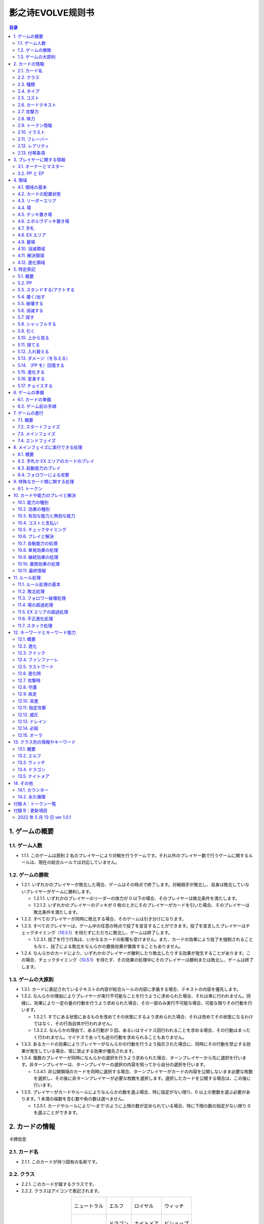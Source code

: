 ======
影之诗EVOLVE规则书
======

.. contents:: 目录

_`1`. ゲームの概要
======

_`1.1`. ゲーム人数
------

- _`1.1.1`. このゲームは原則 2 名のプレイヤーにより対戦を行うゲームです。それ以外のプレイヤー数で行うゲームに関するルールは、現在の総合ルールでは対応していません。

_`1.2`. ゲームの勝敗
------

- _`1.2.1`. いずれかのプレイヤーが敗北した場合、ゲームはその時点で終了します。対戦相手が敗北し、自身は敗北していないプレイヤーがゲームに勝利します。

  - _`1.2.1.1`. いずれかのプレイヤーのリーダーの体力が 0 以下の場合、そのプレイヤーは敗北条件を満たします。
  - _`1.2.1.2`. いずれかのプレイヤーのデッキが 0 枚のときにそのプレイヤーがカードを引いた場合、そのプレイヤーは敗北条件を満たします。
- _`1.2.2`. すべてのプレイヤーが同時に敗北する場合、そのゲームは引き分けになります。
- _`1.2.3`. すべてのプレイヤーは、ゲーム中の任意の時点で投了を宣言することができます。投了を宣言したプレイヤーはチェックタイミング（`10.5.1`_）を待たずにただちに敗北し、ゲームは終了します。

  - _`1.2.3.1`. 投了を行う行為は、いかなるカードの影響も受けません。また、カードの効果により投了を強制されることもなく、投了による敗北をなんらかの置換効果が置換することもありません。
- _`1.2.4`. なんらかのカードにより、いずれかのプレイヤーが勝利したり敗北したりする効果が発生することがあります。この場合、チェックタイミング（`10.5.1`_）を待たず、その効果の処理中にそのプレイヤーは勝利または敗北し、ゲームは終了します。

_`1.3`. ゲームの大原則
------

- _`1.3.1`. カードに表記されているテキストの内容が総合ルールの内容に矛盾する場合、テキストの内容を優先します。
- _`1.3.2`. なんらかの理由によりプレイヤーが実行不可能なことを行うように求められた場合、それは単に行われません。同様に、効果により一定の量の行動を行うよう求められた場合、その一部のみ実行不可能な場合、可能な限りその行動を行います。

  - _`1.3.2.1`. すでにある状態にあるものを改めてその状態にするよう求められた場合、それは改めてその状態になるわけではなく、その行為自体が行われません。
  - _`1.3.2.2`. なんらかの理由で、ある行動が 0 回、あるいはマイナス回行われることを求める場合、その行動はまったく行われません。マイナスであっても逆の行動を求められることもありません。
- _`1.3.3`. あるカードの効果によりプレイヤーがなんらかの行動を行うよう指示された場合に、同時にその行動を禁止する効果が発生している場合、常に禁止する効果が優先されます。
- _`1.3.4`. 複数のプレイヤーが同時になんらかの選択を行うよう求められた場合、ターンプレイヤーから先に選択を行います。非ターンプレイヤーは、ターンプレイヤーの選択の内容を知ってから自分の選択を行います。

  - _`1.3.4.1`. 非公開領域のカードを同時に選択する場合、ターンプレイヤーがカードの内容を公開しないまま必要な枚数を選択し、その後に非ターンプレイヤーが必要な枚数を選択します。選択したカードを公開する場合は、この後に行います。
- _`1.3.5`. プレイヤーがカードやルールによりなんらかの数を選ぶ場合、特に指定がない限り、0 以上の整数を選ぶ必要があります。1 未満の端数を含む数や負の数は選べません。

  - _`1.3.5.1`. カードやルールにより‘～まで’のように上限の数が定められている場合、特に下限の数の指定がない限り 0 を選ぶことができます。

_`2`. カードの情報
======

.. figure:: ./_static/images/picture1.png
    :align: center
    :target: ./_static/images/picture1.png

    卡牌信息

_`2.1`. カード名
------

- _`2.1.1`. このカードが持つ固有の名称です。

_`2.2`. クラス
------

- _`2.2.1`. このカードが属するクラスです。
- _`2.2.2`. クラスはアイコンで表記されます。

.. list-table::
    :align: center
    
    * - .. figure:: ./_static/icons/中立（大）.png
            :align: center

            ニュートラル

      - .. figure:: ./_static/icons/精灵（大）.png
            :align: center

            エルフ

      - .. figure:: ./_static/icons/皇室（大）.png
            :align: center

            ロイヤル

      - .. figure:: ./_static/icons/巫师（大）.png
            :align: center

            ウィッチ
    
    * - 

      - .. figure:: ./_static/icons/龙族（大）.png
            :align: center

            ドラゴン

      - .. figure:: ./_static/icons/梦魇（大）.png
            :align: center

            ナイトメア

      - .. figure:: ./_static/icons/主教（大）.png
            :align: center

            ビショップ

- _`2.2.3`. クラスはデッキ構築の際に参照されます。また、カードにより参照されることがあります。

_`2.3`. 種類
------

- _`2.3.1`. このカードの種類を示す情報です。
- _`2.3.2`. 種類は、‘リーダー’、‘フォロワー’、‘アミュレット’、‘スペル’のいずれかです。

  - _`2.3.2.1`. リーダーはカード上では‘Leader’と表記されます。
  - _`2.3.2.2`. フォロワーはカード上では‘Follower’と表記されます。
  - _`2.3.2.3`. アミュレットはカード上では‘Amulet’と表記されます。
  - _`2.3.2.4`. スペルはカード上では‘Spell’と表記されます。
- _`2.3.3`. 一部のカードは特殊な種類を持ちます。

  - _`2.3.3.1`. エボルヴはカード上では‘EVOLVE’と表記されます。
- _`2.3.4`. ルールや能力や効果が単に種類の名称のみを参照する場合、それはその種類を持つカードを参照します。

_`2.4`. タイプ
------

- _`2.4.1`. このカードが持つ特徴を示す語です。
- _`2.4.2`. タイプはルール上は意味を持ちませんが、他のカードにより参照されることがあります。

_`2.5`. コスト
------

- _`2.5.1`. このカードをプレイする際に支払う必要のある PP の数です（`10.4.3`_）。

_`2.6`. カードテキスト
------

- _`2.6.1`. このカードが持つ固有の処理を示す情報です。
- _`2.6.2`. テキストの中に、（）（丸括弧）で囲まれた、能力を詳しく説明したものが存在することがあります。これは注釈文と呼ばれるものです。注釈文はテキストの一部ですが、あくまで能力の解説を目的とした意味を持つだけで、ゲームには影響しません。

_`2.7`. 攻撃力
------

- _`2.7.1`. このカードが攻撃した際に与えるダメージの基準となる値です。

  - _`2.7.1.1`. テキストでは、‘攻撃力’は |power| のアイコンで示されることがあります。

_`2.8`. 体力
------

- _`2.8.1`. このカードをダメージにより破壊するために与える必要のあるダメージ数です。

  - _`2.8.1.1`. テキストでは、‘体力’は |hp| のアイコンで示されることがあります。
- _`2.8.2`. フォロワーやリーダーがダメージを受けた場合、そのカードの体力の値が減少します（`5.13.1`_）。
- _`2.8.3`. リーダーには表記はありませんが、リーダーも体力を持ちます。

  - _`2.8.3.1`. 特に表記がない限り、リーダーの体力は 20 です。

_`2.9`. トークン情報
------

- _`2.9.1`. このカードの効果により参照されるトークンの情報です。
- _`2.9.2`. これはプレイヤーがトークンの情報を参照する目的で表記されており、ルール上は意味を持ちません。

_`2.10`. イラスト
------

- _`2.10.1`. このカードの内容をイメージしたイラストです。
- _`2.10.2`. イラストは、ゲーム上は特に意味を持ちません。

_`2.11`. フレーバー
------

- _`2.11.1`. このカードの内容をイメージした文章です。フレーバーは、カード名の上の線で区切られた部分に表記されています。
- _`2.11.2`. フレーバーは、ゲーム上は特に意味を持ちません。

_`2.12`. レアリティ
------

- _`2.12.1`. このカードの稀少度を意味します。
- _`2.12.2`. レアリティは、ゲーム上は特に意味を持ちません。

_`2.13`. 付帯条項
------

- _`2.13.1`. このカードのコレクター番号、カードの著作権表記等、これまでに示された内容以外のゲームに直接無関係な表記をまとめて‘付帯条項’と呼びます。
- _`2.13.2`. 付帯条項は、ゲーム上は特に意味を持ちません。

_`3`. プレイヤーに関する情報
======

_`3.1`. オーナーとマスター
------

- _`3.1.1`. オーナーとは、カードの物理的な所有者を指します。あるカードのオーナーとは、そのカードをデッキに入れてゲームを開始したプレイヤーを指します。ゲームが終了した段階で、各プレイヤーは自分がオーナーであるカードをすべて取り戻します。
- _`3.1.2`. マスターとは、カードや能力や効果等を現在使用しているプレイヤーを意味します。いずれかの領域に置かれているカードのマスターとは、その領域が属しているプレイヤーを指します。

  - _`3.1.2.1`. 永続能力のマスターとは、その能力を有するカードやその能力を発生した効果のマスターを指します。
  - _`3.1.2.2`. 起動能力のマスターとは、それをプレイしたプレイヤーを指します。
  - _`3.1.2.3`. 自動能力のマスターとは、その能力を有するカードやその能力を発生した効果のマスターを指します。
  - _`3.1.2.4`. 効果のマスターとは、その効果を発生した能力のマスターを指します。

    - _`3.1.2.4.1`. ある効果により特にプレイヤーが指定されずになんらかの行動を行うよう指示されている場合、その効果のマスターがその指示を実行します。

_`3.2`. PP と EP
------

- _`3.2.1`. PP（プレイポイント）と PP 最大値と EP（エボルヴポイント）は、それぞれのプレイヤーが持つ数値情報です。
- _`3.2.2`. PP は、プレイヤーがカードをプレイしたり進化を行ったりするためのコストとして消費する数値です（`10.4.3`_）。
- _`3.2.3`. PP 最大値は、プレイヤーがターンの最初に受け取る PP の値です。
- _`3.2.4`. PP と PP 最大値には上限があります。ゲーム中に PP や PP 最大値がこの上限を超える場合、それはその超えた値ではなく上限の値になります。

  - _`3.2.4.1`. PP と PP 最大値の上限は 10 です。
- _`3.2.5`. EP は、プレイヤーが進化能力（`12.2`_）をプレイする際に、PP の代わりに消費することができる数値です（`12.2.2`_）。

_`4`. 領域
======

_`4.1`. 領域の基本
------

- _`4.1.1`. 領域は、特に指定がない限り、各プレイヤーがそれぞれ 1 つずつ異なるものを有します。
- _`4.1.2`. 領域によっては、そこに置かれているカードの内容や情報をすべてのプレイヤーが見ることができる領域とできない領域が存在します。カードの内容を見ることができる領域を‘公開領域’、できない領域を‘非公開領域’と呼びます。

  - _`4.1.2.1`. 領域が公開であるか非公開であるかにかかわらず、それぞれの領域にあるカードの枚数は、すべてのプレイヤーがいつでも確認することができます。
- _`4.1.3`. 領域によっては、そこに置かれているカードの順番が管理されます。順番が管理される場合、カードの順番はカードを重ねることによる上下関係により管理します。順番が管理される領域においては、プレイヤーは特に指示がない限り、その順番を変更できません。
- _`4.1.4`. 複数のカードをある領域に同時に置く場合、特に指定がない限り、新しい領域に置く順番は、その領域が属するプレイヤーが決定します。

  - _`4.1.4.1`. 公開領域から非公開領域に複数のカードを同時に置く段階で、それらのカードを置く順番をカードのマスターが決定できる場合、マスター以外のプレイヤーはそれらのカードを置く順番を知ることができません。
- _`4.1.5`. あるカードが、属するプレイヤーが指定されていない領域に移動することを指示されている場合、特に指定がない限り、そのカードのマスターに属する指定領域に移動します。

_`4.2`. カードの配置状態
------

- _`4.2.1`. 一部の領域において、カードの配置状態が指定される場合があります。配置状態には、向きを示す状態と、表示面を示す状態があります。
- _`4.2.2`. 向きを示す状態は、‘スタンド状態’、‘アクト状態’のいずれかです。あるカードの向きを示す状態はこのうち 1 つのみを持ち、同時に複数の状態を持ったり、どの状態も持たなかったりすることはありません。

  - _`4.2.2.1`. スタンド状態のカードは、そのカードのマスターから見て縦向き正位置になるように置きます。
  - _`4.2.2.2`. アクト状態のカードは、そのカードのマスターから見て横向きになるように置きます。‘
  - _`4.2.2.3`. 配置状態が指定される領域にカードを置く場合、特に指定がない限りスタンド状態で置きます。
- _`4.2.3`. 表示面を示す状態は、‘表向き’、‘裏向き’、のいずれかです。あるカードの表示面を示す状態はこのうち 1 つのみを持ち、同時に複数の状態を持ったり、どの状態も持たなかったりすることはありません。

  - _`4.2.3.1`. 表向き状態のカードは、そのカードの情報が見えるように置きます。
  - _`4.2.3.2`. 裏向き状態のカードは、そのカードの情報が見えないように置きます。
  - _`4.2.3.3`. 原則として、公開領域にカードを置く場合は表向きに、非公開領域にカードを置く場合は裏向きで置きます。

_`4.3`. リーダーエリア
------

- _`4.3.1`. 各プレイヤーがリーダーを置く領域です。
- _`4.3.2`. リーダーエリアは公開領域で、カードの順番は管理されません。
- _`4.3.3`. ルールや能力や効果が領域を指定せずに単に‘リーダー’を参照する場合、それはリーダーエリアにあるリーダーを参照します。

_`4.4`. 場
------

- _`4.4.1`. 各プレイヤーがフォロワーやアミュレットを置く領域です。
- _`4.4.2`. 場は公開領域で、カードの順番は管理されず、配置状態を持ちます。
- _`4.4.3`. ルールや能力や効果が領域を指定せずに単に‘フォロワー’や‘アミュレット’を参照する場合、それは場にあるフォロワーやアミュレットを参照します。
- _`4.4.4`. 場にはプレイヤー毎に上限の数が指定されていて、ゲーム中に参照されることがあります。

  - _`4.4.4.1`. ゲームの開始時点での各プレイヤーの場の上限は 5 枚です。
  - _`4.4.4.2`. 場にカードを移動または作成する処理において、その結果場のカードの枚数が上限を超える場合、その移動または作成するカードの中から、その場の上限からその場にあるカードの枚数を引いた数のカードを選択し、それらのカードのみを移動または作成します。それ以外のカードは移動しません。

_`4.5`. デッキ置き場
------

- _`4.5.1`. 各プレイヤーがゲーム開始時に自分のメインデッキ（`6.1.1.3`_）を置く領域です。
- _`4.5.2`. デッキ置き場は非公開領域で、カードの順番が管理されます。プレイヤーは効果やルールによる指示がある場合にのみ、デッキ置き場のカードの順番を変更したり、そのカードの情報を知ったりすることができます。
- _`4.5.3`. ルールや能力や効果が単に‘デッキ’を参照する場合、それはデッキ置き場のカードを参照します。

_`4.6`. エボルヴデッキ置き場
------

- _`4.6.1`. 各プレイヤーがゲーム開始時に自分のエボルヴデッキ（`6.1.1.4`_）を置く領域です。
- _`4.6.2`. エボルヴデッキ置き場は非公開領域ですが、自分のエボルヴデッキ置き場のカードは自分のみが自由に見ることができます。他のプレイヤーのエボルヴデッキ置き場のカードの内容を見ることはできません。エボルヴデッキ置き場のカードの順番は管理されません。
- _`4.6.3`. エボルヴデッキ置き場にカードを表向きで置くことがあります。その場合、特にこの領域の表向きのカードを参照することが示されていない限り、このカードはエボルヴデッキ内にあるカードとはみなされません。

_`4.7`. 手札
------

- _`4.7.1`. 各プレイヤーが未使用のカードを相手に見せずに置く領域です。
- _`4.7.2`. 手札は非公開領域ですが、自分の手札のカードは自分のみが自由に確認することができます。他のプレイヤーの手札のカードの内容を確認することはできません。手札のカードの順番は管理されません。
- _`4.7.3`. 手札にはプレイヤー毎に上限の数が指定されていて、ゲーム中に参照されることがあります。

  - _`4.7.3.1`. ゲームの開始時点での各プレイヤーの手札の上限は 7 枚です。

_`4.8`. EX エリア
------

- _`4.8.1`. 各プレイヤーが未使用のカードを相手に公開して置く領域です。
- _`4.8.2`. EX エリアは公開領域です。EX エリアのカードの順番は管理されません。
- _`4.8.3`. EX エリアにはプレイヤー毎に上限の数が指定されていて、ゲーム中に参照されることがあります。

  - _`4.8.3.1`. ゲームの開始時点での各プレイヤーの EX エリアの上限は 5 枚です。
  - _`4.8.3.2`. EX エリアにカードを移動または作成する処理において、その結果 EX エリアのカードの枚数が上限を超える場合、その移動または作成するカードの中から、その EX エリアの上限からその EX エリアにあるカードの枚数を引いた数のカードを選択し、それらのカードのみを移動または作成します。それ以外のカードは移動または作成しません。
  - _`4.8.3.3`. EX エリアのカードになんらかの効果が適用されている状態で、そのカードが EX エリアから直接場に出る場合、場に置かれたカードにも同じ効果が適用されます。

_`4.9`. 墓場
------

- _`4.9.1`. 各プレイヤーの使用済みのカードを置く領域です。
- _`4.9.2`. 墓場は公開領域です。この領域のカードは表向きで置き、いずれのプレイヤーも自由に内容を見ることができます。墓場のカードの順番は管理されません。

_`4.10`. 消滅領域
------

- _`4.10.1`. 各プレイヤーの消滅したカードを置く領域です。
- _`4.10.2`. 消滅領域は原則として公開領域で、この領域のカードは表示面の状態を持ちます。特に指示がない限り、消滅したカードは表向きで置きます。消滅領域のカードの順番は管理されません。

_`4.11`. 解決領域
------

- _`4.11.1`. ゲームの進行中に、カードや能力を一時的に置く領域です。解決領域は両プレイヤーが共有して使用する領域が 1 つだけ存在します。
- _`4.11.2`. 解決領域は公開領域で、カードの順番が管理されます。この領域にカードを置く場合、これまでに置かれているカードの上に置きます。

_`4.12`. 進化領域
------

- _`4.12.1`. 各プレイヤーが進化に使用したエボルヴカードを置く領域です。
- _`4.12.2`. 進化領域は公開領域で、カードの順番は管理されません。

_`5`. 特定表記
======

_`5.1`. 概要
------

- _`5.1.1`. 特定表記とは、このゲームを行う際に特別な意味を持つ行動の指示または状態、またはテキスト上の表記を意味します。

_`5.2`. PP
------

- _`5.2.1`. テキスト中に緑色の丸つき数字 |cost| で表記される数は、その数の PP（`3.2.2`_）を意味します。

_`5.3`. スタンドする/アクトする
------

- _`5.3.1`. カードを‘スタンドする’または‘アクトする’指示がある場合、指定されたカードの向きをその指示に応じて、スタンド状態かアクト状態にします。

_`5.4`. 置く/出す
------

- _`5.4.1`. カードを指定領域に‘置く’あるいは‘出す’指示がある場合、そのカードをその領域に移動します。
- _`5.4.2`. ‘『（トークン名称）』（数値）枚を（領域）に置く’指示がある場合、その名称のトークンを自分の指定の領域に指定数作成します（`9.1.2`_）。

  - _`5.4.2.1`. ‘『（トークン名称）』を（指定数）出す’指示は‘『（トークン名称）』を自分の場に置く’を意味します。

_`5.5`. 破壊する
------

- _`5.5.1`. 場のカードを‘破壊する’指示がある場合、そのカードをオーナーの墓場に移動します。

_`5.6`. 消滅する
------

- _`5.6.1`. カードを‘消滅する’指示がある場合、そのカードをオーナーの消滅領域に移動します。

_`5.7`. 探す
------

- _`5.7.1`. デッキから特定条件のカードを‘探す’指示がある場合、デッキの内容を自分のみが確認し、該当するカードを見つけます。

  - _`5.7.1.1`. 特定条件が枚数のみの場合、その枚数のカードを見つける義務があります。見つけないことは選択できません。
  - _`5.7.1.2`. 特定条件に枚数以外の条件がある場合、それを見つけた後に、そのカードが条件を満たすことを相手に示します。また、デッキ内にその条件を満たすカードがあることは保証されません。その条件を満たすカードがあっても、そのカードを見つけないことを選択できます。
- _`5.7.2`. デッキからカードを探し、その見つけたカードを指定の領域に移動した、またはカードを見つけなかった後、そのデッキをシャッフルします。

_`5.8`. シャッフルする
------

- _`5.8.1`. デッキを‘シャッフルする’指示がある場合、そのデッキ置き場が属するプレイヤーは、そのデッキ置き場にあるカードの順番を無作為に変更します。

  - _`5.8.1.1`. デッキ置き場が 0 枚または 1 枚の状態のときにそのデッキ置き場をシャッフルする指示がある場合、そこにあるカードの順番は変更されませんが、シャッフルは行われたものとして扱います。

_`5.9`. 引く
------

- _`5.9.1`. カードを‘1 枚引く’指示がある場合、指定プレイヤーのデッキ置き場の一番上のカードを、指定プレイヤーの手札に移動します。

  - _`5.9.1.1`. この指示の実行の際に、そのプレイヤーのデッキ置き場にカードがない場合、そのプレイヤーは次のルール処理でゲームに敗北します（`11.2.2`_）。
- _`5.9.2`. カードを‘N 枚引く’指示がある場合、指定プレイヤーはカードを 1 枚引く行動を N 回繰り返します。
- _`5.9.3`. カードを‘N 枚まで引く’指示がある場合、指定プレイヤーは以下を実行します。

  - _`5.9.3.1`. 指定プレイヤーはこの指示を終了することができます。
  - _`5.9.3.2`. 指定プレイヤーはカードを 1 枚引きます。
  - _`5.9.3.3`. この指示により `5.9.3.2`_ を実行した回数が N 回に達していた場合、この指示を終了します。そうでない場合、`5.9.3.1`_ に戻ります。

_`5.10`. 上から見る
------

- _`5.10.1`. ‘デッキを上から N 枚見る’指示がある場合、指定プレイヤーはそのデッキ置き場の一番上から N 枚の情報を知ることができます。
- _`5.10.2`. ‘デッキ置き場を上から N 枚まで見る’指示がある場合、以下を実行します。

  - _`5.10.2.1`. 枚数として 1 を指定します。
  - _`5.10.2.2`. 指定プレイヤーはこの指示を終了することができます。
  - _`5.10.2.3`. 指定プレイヤーは、デッキ置き場の一番上から指定枚数枚目のカードの情報を知ることができます。
  - _`5.10.2.4`. この指示により `5.10.2.3`_ を実行した回数が N 回に達していた場合、この指示を終了します。そうでない場合、枚数を 1 増やして `5.10.2.2`_ に戻ります。

_`5.11`. 捨てる
------

- _`5.11.1`. カードを‘捨てる’指示がある場合、指定のプレイヤーは自分の手札のカードを指定枚数選び、それを自分の墓場に移動します。

_`5.12`. 入れ替える
------

- _`5.12.1`. あるカードと別のカードを‘入れ替える’指示がある場合、その前者のカードを後者のカードのある領域へ、後者のカードを前者のカードのある領域へ同時に移動します。
- _`5.12.2`. なんらかの理由で、入れ替える指示の実行時にいずれかのカードがもう一方の領域へ移動できない場合、その指示は実行されません。

_`5.13`. ダメージ（を与える）
------

- _`5.13.1`. フォロワーやリーダーに‘（数値）ダメージ’または‘（数値）ダメージを与える’指示がある場合、そのフォロワーやリーダーの体力を（数値）に等しい値減少させます。

  - _`5.13.1.1`. これにより、体力は負の値になることがありえます。

_`5.14`. （PP を）回復する
------

- _`5.14.1`. あるプレイヤーの PP をある値‘回復する’指示がある場合、そのプレイヤーの現在の PP にその値を加算します。

  - _`5.14.1.1`. これによりそのプレイヤーの PP がそのプレイヤーの PP 最大値を超える場合、その PP は PP にその値を加算するのではなくその PP 最大値になります。

_`5.15`. 進化する
------

- _`5.15.1`. あるフォロワーを‘進化する’指示がある場合、そのフォロワーのオーナーのエボルヴデッキ置き場のカードのうちそのフォロワーと同じカード名のカードを 1 枚公開し、それをそのオーナーの進化領域に置いた上で、それを場のフォロワーに関連付けます。

  - _`5.15.1.1`. この処理を実行することにより、このフォロワーが‘進化した’事象が発生します。
  - _`5.15.1.2`. ゲーム上はこの関連付けは、元のフォロワーに進化領域のフォロワーを重ねることで示します。
- _`5.15.2`. これ以降、場のフォロワーに進化領域のカードが関連付けられている間、そのフォロワーのカードの情報は、コストを除きその進化領域のカードの情報を持つものとして扱います（`10.9.1.1.1`_）。
- _`5.15.3`. フォロワーが進化した場合においても、そのフォロワーは引き続きそれ以前と同一のフォロワーであるとみなされます。それのカードのスタンド/アクト状態は変わらず、それに適用されていた効果も引き続き適用され続けます。それがダメージ等により元の体力から失った体力は、進化後も同じ値が失われています。
- _`5.15.4`. 場のフォロワーが場以外に移動する場合、その移動直後にそのカードに関連付けられている進化領域とのカードとの関連付けを失います。

_`5.16`. 変身する
------

- _`5.16.1`. あるカードを‘『（トークン名）』に変身する’指示がある場合、そのカードを消滅し、新たにその領域に（ト―クン名）のトークンを、消滅したカードの枚数と同じ数作成します。

_`5.17`. チョイスする
------

- _`5.17.1`. テキストに‘チョイスする’指示がある場合、その後の選択肢からそのチョイスで指定された個数の選択肢を選択し、その内容を実行します。

  - _`5.17.1.1`. 選択肢は‘【（数値）】（テキスト）’という形で表記され、次の数値表記の直前まで、またはその能力のテキストの最後までがその数値に対応する選択肢です。
  - _`5.17.1.2`. この処理によりある選択肢を選択した場合、その処理においてはそれ以外の選択肢は存在しないものとして扱います。

_`6`. ゲームの準備
======

_`6.1`. カードの準備
------

- _`6.1.1`. 各プレイヤーは、ゲームの開始前に自身のカードによるリーダーカードとメインデッキとエボルヴデッキを用意します。

  - _`6.1.1.1`. リーダーカードは 1 枚のみ用意します。
  - _`6.1.1.2`. メインデッキやエボルヴデッキのカードのクラスは、リーダーと同一のクラスかニュートラルである必要があります。
  - _`6.1.1.3`. メインデッキは 40 枚以上 50 枚以下のカードで構成します。メインデッキ内にはリーダーカードや特殊な種類がエボルヴやトークンであるカードは入れられません。
  - _`6.1.1.4`. エボルヴデッキは 0 枚以上 10 枚以下のカードで構成します。エボルヴデッキ内には特殊な種類がエボルヴであるカードのみが入れられます。
  - _`6.1.1.5`. 同一のカード名のカードは、メインデッキとエボルヴデッキにそれぞれ 3 枚ずつ（計 6 枚）まで入れることができます。
- _`6.1.2`. デッキの構築条件に関する永続能力は、上記のデッキ構築条件を置換する置換効果として適用されます。ゲームの開始以降はその能力は無効（`10.3.2`_）になります。

_`6.2`. ゲーム前の手順
------

- _`6.2.1`. ゲームの開始前に、各プレイヤーは以下の手順を実行します。

  - _`6.2.1.1`. このゲームで使用する自身のリーダーカードとメインデッキとエボルヴデッキを提示します。

    - _`6.2.1.1.1`. エボルヴデッキのカードが 0 枚である場合は、エボルヴデッキがないことを提示します。
  - _`6.2.1.2`. 各プレイヤーはリーダーカードをリーダーエリアに置きます。
  - _`6.2.1.3`. 各プレイヤーはメインデッキを自身のデッキ置き場に置き、それをシャッフルします。
  - _`6.2.1.4`. エボルヴデッキのある各プレイヤーはエボルヴデッキをエボルヴデッキ置き場に置きます。
  - _`6.2.1.5`. 無作為にいずれか 1 人のプレイヤーを決定し、そのプレイヤーは自分が先攻か後攻かを選択します。
  - _`6.2.1.6`. 各プレイヤーは自分のデッキの一番上から 4 枚のカードを自分の手札に移動します。
  - _`6.2.1.7`. 先攻プレイヤーから順に各プレイヤーは、望むのであれば自分の手札のカードを任意の順で自分のメインデッキの一番下に移動し、自分のデッキの一番上から 4 枚のカードを自分の手札に移動することができます。これは各プレイヤーが 1 回ずつのみ実行できます。
  - _`6.2.1.8`. 各プレイヤーの PP と PP 最大値を 0 にします。
  - _`6.2.1.9`. 先攻プレイヤーの EP を 0 に、後攻プレイヤーの EP を 3 にします。
  - _`6.2.1.10`. 各リーダーの体力を 20 にします。
  - _`6.2.1.11`. 先攻プレイヤーをターンプレイヤーとして、ゲームを開始します。

_`7`. ゲームの進行
======

_`7.1`. 概要
------

- _`7.1.1`. ゲームは‘ターン’と呼ばれる手順を繰り返すことで進められます。あるターン中は、いずれかのプレイヤーがターンプレイヤーとなり、そうでないプレイヤーは非ターンプレイヤーとなります。
- _`7.1.2`. ターンプレイヤーは、`7.2`_ から `7.4`_ で示された順に従って各フェイズを実行します。

_`7.2`. スタートフェイズ
------

- _`7.2.1`. ターンプレイヤーは、自身の PP 最大値が 10 未満である場合は PP 最大値を＋ 1 します。
- _`7.2.2`. ターンプレイヤーは、自身の PP を自身の PP 最大値に等しい値にします。
- _`7.2.3`. ターンプレイヤーは、自身の場にあるカードをすべてスタンドします。
- _`7.2.4`. ターンプレイヤーは、カードを 1 枚引きます。

  - _`7.2.4.1`. 先攻プレイヤーは、自身の最初のターンではカードを引きません。
- _`7.2.5`. チェックタイミングが発生します。このチェックタイミングで行うべき処理がすべて終了したら、メインフェイズに進みます。

_`7.3`. メインフェイズ
------

- _`7.3.1`. ‘自分のメインフェイズが来たとき’の誘発条件が発生します。
- _`7.3.2`. チェックタイミングが発生します。
- _`7.3.3`. ターンプレイヤーは以下のいずれかを実行します。

  -  手札か EX エリアのカードを 1 枚プレイする（`8.2`_）。

  -  自分がマスターであるカードの起動能力を 1 つプレイする（`8.3`_）。

  -  自分がマスターであるフォロワー 1 体による攻撃を行う（`8.4`_）。

  -  メインフェイズを終了する。
- _`7.3.4`. `7.3.3`_ でメインフェイズの終了を選択した場合、エンドフェイズに進みます。それ以外を選択した場合、チェックタイミングが発生し、その後再び `7.3.3`_ に戻ります。

_`7.4`. エンドフェイズ
------

- _`7.4.1`. ‘エンドフェイズが来たとき’で示されている誘発条件が発生します。
- _`7.4.2`. チェックタイミングが発生します。
- _`7.4.3`. ターンプレイヤーは、自分のフォロワーのうち【守護】を持っているものを望む数選択し、それらをアクトします。
- _`7.4.4`. 非ターンプレイヤーは、以下のいずれかを実行します。

  -  手札か EX エリアの【クイック】を持つカードを 1 枚プレイする（`10.6`_）。

  -  何もしない。
- _`7.4.5`. `7.4.4`_ でカードをプレイした場合、チェックタイミングが発生し、その後再び `7.4.4`_ に戻ります。
- _`7.4.6`. ターンプレイヤーは、自身の手札のカードの枚数が手札の上限を超えている場合、超過分の枚数に等しい枚数のカードを捨てます。これによりカードを捨てた場合、その後にチェックタイミングが発生し、再び `7.4.6`_ に戻ります。
- _`7.4.7`. すべての‘ターンの終わりまで’を期限とする効果や‘そのターン中’期限とする効果が取り除かれます。
- _`7.4.8`. このターンを終えます。その後、このターンの非ターンプレイヤーをターンプレイヤーとして新たなターンを開始します。

_`8`. メインフェイズに実行できる処理
======

_`8.1`. 概要
------

- _`8.1.1`. 以下はターンプレイヤーが自分のメインフェイズ中に行うことができる処理の詳細です。
- _`8.1.2`. 原則として、各項目の指定の内容を一部でも実行できない場合、その処理の実行は選択できません。

_`8.2`. 手札か EX エリアのカードのプレイ
------

- _`8.2.1`. ターンプレイヤーは自分の手札か EX エリアにあるカードを 1 枚指定し、そのカードのコストの値と同じ値の PP をコストとして支払うことでプレイすることができます（`10.6`_）。

_`8.3`. 起動能力のプレイ
------

- _`8.3.1`. ターンプレイヤーは自分がマスターであるフォロワーかアミュレットの起動能力を 1 つ指定し、それをプレイすることができます（`10.6`_）。
- _`8.3.2`. これによりいずれかの進化能力（`12.2`_）を指定することは、1 ターンに 1 回のみ実行できます。

_`8.4`. フォロワーによる攻撃
------

- _`8.4.1`. ターンプレイヤーは自分がマスターであるフォロワーで、相手のフォロワーやリーダーを攻撃することができます。その場合、以下の手順に従います。
- _`8.4.2`. 攻撃フォロワーとして、自分がマスターであるスタンド状態のフォロワーを 1 体選択します。

  - _`8.4.2.1`. 攻撃フォロワーとして選択できるのは、以下のいずれかです。

    -  このターンの最初から連続して自分の場にいるフォロワー（このターンに進化したものを含む）

    -  このターンに進化したフォロワー
- _`8.4.3`. 攻撃目標を選択します。

  - _`8.4.3.1`. 攻撃目標として選択できるのは、以下のいずれかです。

    -  非ターンプレイヤーがマスターであるアクト状態のフォロワー 1 体

    -  攻撃フォロワーがこのターンの最初から連続して自分の場にいる場合、非ターンプレイヤーのリーダー
  - _`8.4.3.2`. なんらかの理由で攻撃目標を選択できない場合、このフォロワーによる攻撃は不正となり、ゲームはフォロワーによる攻撃を選択する前まで戻されます。
- _`8.4.4`. 攻撃フォロワーをアクトします。
- _`8.4.5`. 攻撃フォロワーが‘攻撃した’事象が発生します。

  - _`8.4.5.1`. 攻撃目標がフォロワーである場合、これ以降、攻撃フォロワーと攻撃目標の両方が場にある限り、‘交戦’状態であるとみなします。
- _`8.4.6`. チェックタイミングが発生します。
- _`8.4.7`. 非ターンプレイヤーは、以下のいずれかを実行します。

  -  手札か EX エリアの【クイック】を持つカードを 1 枚プレイする（`10.6`_）。

  -  何もしない。
- _`8.4.8`. `8.4.7`_ でカードをプレイした場合、チェックタイミングが発生し、その後再び `8.4.7`_ に戻ります。
- _`8.4.9`. この時点で攻撃フォロワーが場に存在する場合、攻撃フォロワーはその攻撃力に等しいダメージを攻撃目標に与えます。

  - _`8.4.9.1`. 攻撃目標がフォロワーである場合、攻撃フォロワーが上記ダメージを与えるのと同時に、攻撃目標はその攻撃力に等しいダメージを攻撃フォロワーに与えます。
  - _`8.4.9.2`. この時点で攻撃フォロワーと攻撃目標が交戦状態である場合、攻撃フォロワーと攻撃目標が互いに‘交戦した’事象が発生します。
- _`8.4.10`. チェックタイミングが発生します。
- _`8.4.11`. これによりこの攻撃が終了し、攻撃フォロワーと攻撃目標が交戦状態である場合、交戦状態が終了します。

_`9`. 特殊なカード類に関する処理
======

_`9.1`. トークン
------

- _`9.1.1`. ゲーム中、いずれかの領域にカードと同様の扱いをする‘トークン’が作成されることがあります。

  - _`9.1.1.1`. トークンはカードではありませんが、カードと同様に扱い、それが存在する領域でのカードの枚数に数え、カードに適用される効果の適用を受けます。
- _`9.1.2`. ある領域にトークンを‘作成する’とは、その領域に指定のトークンが存在する状態にすることを意味します。

  - _`9.1.2.1`. 作成されたトークンのオーナーやマスターは、そのトークンが作成された領域が属するプレイヤーです。
  - _`9.1.2.2`. トークンをある領域に作成した場合、そのトークンはその領域に置いたものとみなされます。
  - _`9.1.2.3`. そのトークンがどのような情報を持つかは、そのトークンのカード名により決定します。情報の詳細は巻末の付録を参照してください。
- _`9.1.3`. あるトークンを‘消去する’とは、そのトークンを現在ある領域から取り除き、そこに存在しない状態にすることを意味します。

  - _`9.1.3.1`. トークンがある領域で消去された場合、その領域を離れたものとみなされます。
- _`9.1.4`. トークンは存在できる領域が制限されます。

  - _`9.1.4.1`. 種類がフォロワーやアミュレットであるトークンは、EX エリアか場でのみ存在できます。
  - _`9.1.4.2`. 種類がスペルであるトークンは、EX エリアか解決領域でのみ存在できます。
  - _`9.1.4.3`. あるトークンが存在できる領域以外の領域に移動した場合、その移動を行った直後に、その領域で消去されます。この処理はチェックタイミングを待たず、なんらかの効果の途中で移動を行った場合は、その移動の続きを行うよりも前に実行されます。
- _`9.1.5`. ゲーム中でトークンを使用する場合、両プレイヤーの合意の上で、両プレイヤーが明示的に理解でき、他の通常のカードとは区別できるカード状のものを使用してください。

_`10`. カードや能力のプレイと解決
======

_`10.1`. 能力の種別
------

- _`10.1.1`. 能力は、起動能力、自動能力、永続能力の 3 種類に分けられます。

  - _`10.1.1.1`. 起動能力とは、プレイタイミングが与えられたプレイヤーが、コストを支払うことによって能動的に実行する能力を指します。

    - _`10.1.1.1.1`. 起動能力は、カード上では「 |stand| （コスト）：（効果）」と表記されています。（コスト）部分がプレイするためのコストで、それに続くテキストが、その起動能力を解決することで発生する効果を指します。
  - _`10.1.1.2`. 自動能力とは、その能力に示された事象がゲーム中で発生することにより、自動的にプレイされる能力を指します。

    - _`10.1.1.2.1`. 自動能力は、カード上では原則として「（条件）とき、（効果）」と表記されています。

      - _`10.1.1.2.1.1`. の表記における（条件）で示された事象を‘誘発条件’と言い、自動能力の誘発条件が満たされていることを、「（その自動能力が）誘発している」と言います。
    - _`10.1.1.2.2`. 自動能力の一部は、「（条件）とき、（コスト）：（効果）」と表記されています。この場合、この自動能力をプレイするためには（コスト）で示されたコストの支払いが必要です。
  - _`10.1.1.3`. 永続能力とは、その能力が有効な期間、常になんらかの効果を発生している能力を指します。

    - _`10.1.1.3.1`. 起動能力や自動能力の表記に該当しない能力は、原則として永続能力です。

_`10.2`. 効果の種別
------

- _`10.2.1`. 効果は単発効果、継続効果、置換効果の 3 種類に分けられます。

  - _`10.2.1.1`. 単発効果とは、解決中にその指示を実行し、それで効果が終了するものを指します。
  - _`10.2.1.2`. 継続効果とは、一定の期限の間（期間が特に指定されていない、すなわち「このゲーム中」であるものを含みます）、その効果が有効であるものを指します。
  - _`10.2.1.3`. 置換効果とは、ゲーム中にある事象が発生する場合、それを実行するのではなく別な事象を実行するものを指します。

    - _`10.2.1.3.1`. 能力に「（行動 A）する代わりに（行動 B）する」と表記されている場合、その能力により発生する効果は置換効果です。
    - _`10.2.1.3.2`. 与えるまたは受けるダメージの点数を増減する効果は置換効果です。

_`10.3`. 有効な能力と無効な能力
------

- _`10.3.1`. なんらかの効果により、特定の効果が“有効”であったり“無効”であったりすることがあります。この場合、以下に従った処理を行います。
- _`10.3.2`. なんらかの効果の一部あるいは全部が特定の条件下で無効であると表記されている場合、その条件下で、その部分は能力としては存在しますが、効果を発生することはありません。その効果が本来なんらかの選択を求める場合、その選択は行いません。
- _`10.3.3`. なんらかの効果の一部あるいは全部が特定の条件下で有効であると表記されている場合、その条件が満たされていない状態では、その部分は無効です。
- _`10.3.4`. フォロワーやアミュレットのカードが持つ能力は、特に指示がない限り、そのカードが場にある間のみ有効です。

_`10.4`. コストと支払い
------

- _`10.4.1`. カードや能力のコストとして、特定の行動が指示される場合があります。
- _`10.4.2`. ‘コストを支払う’とは‘コストで示された行動を実行する’を意味します。

  - _`10.4.2.1`. コストに複数の行動がある場合、テキストの先頭に近い方から順に実行します。
  - _`10.4.2.2`. コストのうち一部または全部を支払うことが不可能である場合、このコストはまったく支払うことはできません。
- _`10.4.3`. コストのうち、その中で領域やカードやなんらかのプレイヤーに属するもの（PP 等）を指定し、かつそれが具体的に特定プレイヤーを指定していない場合、それはそのコストを要求するカードや能力のマスターがそのプレイヤーであるものとします。
- _`10.4.4`. コストのうち、PP（`5.2`_）で表記されるものは‘（数値）以上ある自分の PP を（数値）減少する’を意味します。
- _`10.4.5`. コストのうち、ある数値を指定の値減少させるものは、その指定の値以上あるその数値を指定の値減少させることを意味します。
- _`10.4.6`. コストのうち、 |act| は‘場のスタンド状態のこのカードをアクトする’を意味します。

  - _`10.4.6.1`. このコストは、このコストをもつカードが場に出たターンであっても実行する事が可能です。

_`10.5`. チェックタイミング
------

- _`10.5.1`. チェックタイミングとは、ゲーム中で発生したルール処理や自動能力のプレイを行う時点を指します。

  - _`10.5.1.1`. チェックタイミングにおいては、まずルール処理がすべて解決され、解決するべきルール処理がなくなってから、誘発条件を満たした自動能力のプレイと解決を行います。詳しくは `10.5.2`_ を参照してください。
- _`10.5.2`. チェックタイミングが発生した場合、ゲームは以下の手順で進行します。

  - _`10.5.2.1`. 現在処理を行うべきルール処理すべてを同時に実行します。その結果新たに行うべきルール処理が発生している場合、この手順を行うべきルール処理が残っている間繰り返します。
  - _`10.5.2.2`. ターンプレイヤーがマスターであるいずれかの自動能力が待機状態になっている場合、ターンプレイヤーはそのうち 1 つを選び、プレイと解決を行い、その後 `10.5.2.1`_ に戻ります。
  - _`10.5.2.3`. 非ターンプレイヤーがマスターであるいずれかの自動能力が待機状態になっている場合、非ターンプレイヤーはそのうち 1 つを選び、プレイと解決を行い、その後 `10.5.2.1`_ に戻ります。
  - _`10.5.2.4`. チェックタイミングを終了します。

_`10.6`. プレイと解決
------

- _`10.6.1`. 起動能力や自動能力や手札のカードは、プレイすることによって解決され、効果を発生します。永続能力はプレイされることはなく、常に効果を発生し続けています。
- _`10.6.2`. カードや能力をプレイする場合は、以下の手順に従います。

  - _`10.6.2.1`. プレイするカードや能力を指定します。プレイするのがカードである場合、それを公開し、解決領域に移動します。

    - _`10.6.2.1.1`. プレイするのが EX エリアのカードで、そのカードになんらかの効果が適用されている場合、移動した解決領域のそのカードにも同じ効果が適用されます。
  - _`10.6.2.2`. カードや能力に、プレイのための前提となる選択肢がある場合、それを選択します。

    - _`10.6.2.2.1`. これには‘任意である追加コストの支払いを行うか否か’が含まれます。
  - _`10.6.2.3`. そのカードがなんらかの事物を‘選ぶ’場合、それ（以下‘目標’）を選びます。
  - _`10.6.2.4`. 選ぶ数が指定されている場合、それが可能な限りその数になるまで目標を選ぶ義務があります。選ぶことができる場合に、選ばないことを選択することはできません。

    - _`10.6.2.4.1`. 選ぶ数が「～まで」や「好きな枚数」と表記されている場合、0 から指定された数までの間で任意の数の目標を選ぶことができます。

      - _`10.6.2.4.1.1`. のカードや能力でなんらかの値を割り振る場合（`10.6.2.5`_）、1 から適切な割り振りの上限までの値を指定する必要があります。
    - _`10.6.2.4.2`. 選ぶ数が指定されている場合に、指定された数のうち一部を選ぶことが不可能である場合、可能な限りの目標を選び、それらに対して指定された効果を与えます。
    - _`10.6.2.4.3`. 1 以上の選ぶ数が指定されている場合に、目標を 1 つも選べない場合、このカードや能力はプレイできません。このカードや能力のプレイは取り消され、ゲームはこのカードや能力をプレイすることを選択する前まで戻されます。
  - _`10.6.2.5`. このカードや能力がなんらかの値を割り振る場合、その割り振りを決定します。

    - _`10.6.2.5.1`. 値の割り振りを決定する際、そのために `10.6.2.4`_ で割り振る先として目標を選んでいる場合、その各目標に対して 1 単位以上の割り振りを行う義務があります。これが行えない場合、その目標の選び方は不正で、ゲームはこの目標を選ぶ前の状態まで巻き戻されます。

      - _`10.6.2.5.1.1`. んらかの理由でこれにより適正に目標を選ぶことができない場合、このカードや能力のプレイは不正で、ゲームはこのカードや能力をプレイする前の状態まで巻き戻されます。
  - _`10.6.2.6`. プレイするためのコストがある場合、そのコストを決定し、すべてのコストを支払います。

    - _`10.6.2.6.1`. コストとして行われる処理の一部が置換効果により他の処理になった場合でも、その元となった処理は実行されたものとみなされます。
    - _`10.6.2.6.2`. なんらかの理由でこの時点でこのコストを支払うことができない場合、このカードや能力のプレイは取り消され、ゲームはこのカードや能力をプレイすることを選択する前まで戻されます。
  - _`10.6.2.7`. プレイするカードがフォロワーかアミュレットである場合、この時点で自分の場のカードが上限枚数以上でないかを確認します。上限枚数以上である場合、このフォロワーやアミュレットのプレイは認められず、ゲームはこのカードをプレイする前の状態まで巻き戻されます。
  - _`10.6.2.8`. カードや能力の解決を行います。

    - _`10.6.2.8.1`. プレイしたカードがフォロワーやアミュレットであり、自分の場のカードの枚数がその上限未満である場合、それを自分の場に移動します。

      - _`10.6.2.8.1.1`. 決領域のカードになんらかの効果が適用されている場合、場に置かれたカードにも同じ効果が適用されます。
    - _`10.6.2.8.2`. プレイしたのがスペルや起動能力や自動能力である場合、そのテキストや能力に示された効果を、表記の順に従って実行します。

      - _`10.6.2.8.2.1`. んらかの理由でその起動能力や自動能力を持っていたカードが元の領域になかった場合でも、その能力は解決します。
    - _`10.6.2.8.3`. この時点で解決領域にカードや能力が残っている場合、それがカードならオーナーの墓場に移動し、それが能力なら解決領域から取り除きます。

_`10.7`. 自動能力の処理
------

- _`10.7.1`. 自動能力とは、特定の誘発条件が発生したときに、その後に発生したチェックタイミングでプレイされる能力を指します。
- _`10.7.2`. なんらかの自動能力の誘発条件が満たされた場合、その自動能力は待機状態になります。

  - _`10.7.2.1`. 自動能力の誘発条件が複数回満たされた場合、その自動能力はその回数分待機状態になります。
- _`10.7.3`. チェックタイミングが発生した段階で、自動能力のプレイを求められているプレイヤーは、自身がマスターである自動能力のうち待機状態のものを 1 つ選び、それをプレイします。プレイされた能力の解決後、その自動能力の待機状態が 1 回取り消されます。

  - _`10.7.3.1`. 待機状態の自動能力のプレイは強制で、プレイしないことを選択することはできません。ただし、自身がマスターである自動能力が複数待機している場合、そのうちのどれを先にプレイするかを選ぶことは可能です。

    - _`10.7.3.1.1`. 自動能力が任意でコストを支払うことによってプレイすることを選択できる場合、それを支払わないことを選択し、プレイしないことを選ぶことができます。
  - _`10.7.3.2`. なんらかの理由で、選んだ待機状態の自動能力がプレイされない場合、その待機状態は 1 回取り消されます。

    - _`10.7.3.2.1`. 自動能力が任意でコストを支払うことによってプレイすることを選択できる場合に、それを支払わないことを選択し、プレイしないことを選んだ場合、その待機状態は 1 回取り消されます。
- _`10.7.4`. あるカードが領域を移動することを誘発条件とする自動能力が存在します。これを領域移動誘発と呼びます。

  - _`10.7.4.1`. 領域移動誘発による自動能力が、その自動能力が有効であるか、あるいはその能力を誘発させたカードの情報や状態を求める場合があります。その場合、以下に従ってその情報を調べます。

    - _`10.7.4.1.1`. カードが公開領域から非公開領域、あるいは非公開領域から公開領域に移動することによって誘発する自動能力がカードの情報を求める場合、そのカードが公開領域にある状態での情報を用います。
    - _`10.7.4.1.2`. カードが場からそれ以外の領域に移動することによって誘発する自動能力がカードの情報を求める場合、そのカードが場にある状態での情報を用います。
    - _`10.7.4.1.3`. 上記 `10.7.4.1.2`_ に示された以外の、公開領域から公開領域へ移動することによって誘発する自動能力がカードの情報を求める場合、そのカードが移動後の領域にある状態での情報を用います。
  - _`10.7.4.2`. あるカードが領域移動誘発能力を持ち、そのカードがその能力が有効になる領域に入るのと同時にいずれかのカードがその領域移動誘発能力の誘発条件を満たす領域移動を行った場合、その誘発条件は満たされたものとします。
- _`10.7.5`. なんらかの効果により、以降の特定の時点で誘発条件が発生する自動能力が作成されることがあります。これを時限誘発と呼びます。

  - _`10.7.5.1`. 時限誘発は、特に期限が示されていない限り、一度だけ誘発条件を満たします。
- _`10.7.6`. 自動能力が、特定の事項が発生したことではなく、特定の条件が満たされていることを誘発条件としている場合があります（「あなたの手札にカードがないとき、～」等）。これを状態誘発と呼びます。

  - _`10.7.6.1`. 状態誘発は、その状態が発生したときに 1 度だけ待機状態になります。この自動能力が解決された後、再びその自動能力の誘発条件が満たされている場合、その能力は再度待機状態になります。
- _`10.7.7`. 待機状態の自動能力のプレイ時に、その自動能力を有していたカードの領域が変わっていた場合でも、その自動能力はプレイする義務があります。

_`10.8`. 単発効果の処理
------

- _`10.8.1`. 単発効果を実行するよう求められた場合、そこに指示された行動を 1 度だけ実行します。

_`10.9`. 継続効果の処理
------

- _`10.9.1`. なんらかの継続効果が存在する状態でカードの情報が求められる場合、以下の順でその情報に対する継続効果を適用します。

  - _`10.9.1.1`. カード自身に表記されている情報が、常に基準の値となります。

    - _`10.9.1.1.1`. そのカードが場のフォロワーで、そのカードに関連付けられている進化領域のカードがある場合、そのフォロワーの表記の情報は、コストを除きその進化領域のカードの情報になります（`5.15.2`_）。
  - _`10.9.1.2`. 次に、能力を与える/失わせる/有効にする/無効にする効果を適用します。
  - _`10.9.1.3`. 次に、継続効果のうち情報の数値を変更するものでないものをすべて適用します。
  - _`10.9.1.4`. 次に、継続効果のうち情報の数値を変更するものをすべて適用します。
  - _`10.9.1.5`. 以上の `10.9.1.2`_-`10.9.1.4`_ で適用順の前後が決定されない継続効果 A と継続効果 B が存在している状態で、効果 A を先に適用するか否かによって効果 B が何に対して適用されるか、またどのように適用されるかが変わる場合、効果 B は効果 A に依存しているものとします。いずれかの効果に依存している効果は、依存されている効果よりも常に後に処理されます。
  - _`10.9.1.6`. 以上の `10.9.1.2`_-`10.9.1.5`_ で適用順の前後が決定されない複数の継続効果が存在する場合、それらの継続効果は、効果が発生した順に従って順番に適用します。

    - _`10.9.1.6.1`. 継続効果の発生源が永続能力である場合は、その能力を持つカードを現在の領域に置いた時点を順番の基準とします。
    - _`10.9.1.6.2`. それ以外の能力の場合は、それがプレイされた時点を順番の基準とします。
- _`10.9.2`. 永続能力以外で発生している継続効果は、その能力がプレイされた時点よりも後に場から場への移動以外の移動を行ったカードに対しては適用されません。
- _`10.9.3`. 特定の領域におけるカードの情報を変更する継続効果は、該当するカードがその領域に入ると同時にその情報に適用されます。

  - _`10.9.3.1`. 特定の情報を持つカードが領域に入ることを条件とする自動能力は、その領域に適用されている継続効果を適用した後の情報を参照します。

_`10.10`. 置換効果の処理
------

- _`10.10.1`. 置換効果が発生している場合、その置換効果の適用対象である事象が発生する場合、それを発生させず、置換効果で示された別の事象に置き換えます。

  - _`10.10.1.1`. これにより、置換された元の事象はまったく発生しなかったことになります。
- _`10.10.2`. 同一の事象に対し複数の置換効果が発生している場合、どの置換効果を先に適用するかは、それにより影響を受けるプレイヤーが決定します。

  - _`10.10.2.1`. 影響を受ける事象がカードや能力である場合、そのマスターが決定します。
  - _`10.10.2.2`. 影響を受ける事象がゲーム中の行動である場合、その行動を実行するプレイヤー、またはその行動が適用されるカードのマスターが決定します。
  - _`10.10.2.3`. 同一の事象に対しては、各置換効果は最大 1 回しか適用できません。

_`10.11`. 最終情報
------

- _`10.11.1`. ある効果が特定のカードの情報や配置状態を参照している場合、その効果の実行時にそのカードがその領域から、場から場への移動以外の移動を行っていた場合、その効果は、そのカードが最後にその領域にあったときの情報や配置状態を参照します。

_`11`. ルール処理
======

_`11.1`. ルール処理の基本
------

- _`11.1.1`. ルール処理とは、ゲームにおいて特定の事象が発生した、あるいは発生している場合に、ルールにより自動的に実行される処理の総称です。
- _`11.1.2`. ルール処理は、チェックタイミングにおいてのみ条件を満たしているかを確認し、満たされている場合に実行されます。他の行動の実行中に条件を満たしていても、チェックタイミングの段階でその条件が満たされていない場合、そのルール処理は行われません。
- _`11.1.3`. ルール処理が複数同時に実行を求められる場合、それらをすべて同時に実行します。

_`11.2`. 敗北処理
------

- _`11.2.1`. 自身のリーダーの体力が 0 以下であるプレイヤーがいる場合、そのプレイヤーはこのゲームに敗北します。
- _`11.2.2`. 直前のルール処理より後にいずれかのプレイヤーがカードを引くことを求められ、その際にデッキ置き場にカードがなかった場合、そのプレイヤーはこのゲームに敗北します。

_`11.3`. フォロワー破壊処理
------

- _`11.3.1`. あるフォロワーの体力が 0 以下である場合、そのフォロワーは破壊されます。

_`11.4`. 場の超過処理
------

- _`11.4.1`. いずれかの場に、その場の上限を超える枚数のカードが存在する場合、その中からその場の上限の枚数のカードを選択し、それ以外のカードをオーナーの墓場に移動します。

_`11.5`. EX エリアの超過処理
------

- _`11.5.1`. いずれかの EX エリアに、その EX エリアの上限を超える枚数のカードが存在する場合、その中からその EX エリアの上限の枚数のカードを選択し、それ以外のカードをオーナーの墓場に移動します。

_`11.6`. 不正進化処理
------

- _`11.6.1`. 進化領域のカードが場のいずれのカードとも関連付けされていない場合、そのカードをエボルヴデッキ置き場に表向きで移動します。
- _`11.6.2`. 場の 1 枚のカードに進化領域のカードが複数枚関連付けられている場合、その場のカードのマスターはその中で最も後に関連付けられたカードのうち 1 枚を選択し、その場のカードとその選択した以外の進化領域のカードとの関連付けは失われます。

_`11.7`. スタック処理
------

- _`11.7.1`. スタック能力（`13.3.2`_）を持つ場のいずれかのカードにスタックカウンターが置かれていない場合、そのカードをオーナーの墓場に移動します。

_`12`. キーワードとキーワード能力
======

_`12.1`. 概要
------

- _`12.1.1`. キーワードとは、特定の処理を行う能力を簡略表記する際に使用する語を指します。特定のキーワードで示される能力をキーワード能力と呼びます。
- _`12.1.2`. あるカードが自動能力のキーワードを複数持ち、それが同一の処理を持つ場合に、複数のアイコンやキーワードを連続表記した後にその処理を 1 回表記することで、カード上の表記を簡略化することがあります。

  - 例：カードのテキストに‘ |fanfare| |lastword| （処理）’と書かれている場合、これは‘ |fanfare| （処理）’と‘ |lastword| （処理）’の 2 つの能力を意味します。

_`12.2`. 進化
------

- _`12.2.1`. 進化は、フォロワーが進化することができる起動能力です。

  - _`12.2.1.1`. テキストにおいて‘ |stand| 進化’は |evolve| アイコンで表記されます。
- _`12.2.2`. 進化能力をプレイする際、そのコストに含まれる PP のうち 1 点を、PP ではなく 1 点の EP で支払うことができます。

_`12.3`. クイック
------

- _`12.3.1`. クイックは、相手ターン中の特定のタイミングでカードをプレイできる永続能力です。

  - _`12.3.1.1`. テキストにおいてクイック能力は |quick| アイコンで表記されます。
- _`12.3.2`. クイックを持つカードは、相手のフォロワーによる攻撃後（`8.4.7`_）や相手ターンの終了時（`7.4.4`_）にプレイすることができます。
- _`12.3.3`. クイックを持つカードは、自分のターンのメインフェイズ中にプレイすることも可能です。

_`12.4`. ファンファーレ
------

- _`12.4.1`. ファンファーレは、そのカードを場に置いたことを誘発条件とする自動能力です。
- _`12.4.2`. テキストにおいてファンファーレ能力は |fanfare| アイコンで表記されます。
- _`12.4.3`. ‘ファンファーレ （テキスト）’は、‘このカードを場に置いたとき、（テキスト）’を意味します。

_`12.5`. ラストワード
------

- _`12.5.1`. ラストワードは、そのカードを場から墓場に置いたことを誘発条件とする自動能力です。
- _`12.5.2`. テキストにおいてラストワード能力は |lastword| アイコンで表記されます。
- _`12.5.3`. ‘ラストワード （テキスト）’は、‘このカードを場から墓場に置いたとき、（テキスト）’を意味します。

_`12.6`. 進化時
------

- _`12.6.1`. 進化時は、フォロワーが進化したことを誘発条件とする自動能力です。
- _`12.6.2`. ‘【進化時】（テキスト）’は、‘このフォロワーが進化したとき、（テキスト）’を意味します。

_`12.7`. 攻撃時
------

- _`12.7.1`. 攻撃時は、そのフォロワーが攻撃したことを誘発条件とする自動能力です。
- _`12.7.2`. ‘【攻撃時】（テキスト）’は、‘このフォロワーが攻撃したとき、（テキスト）’を意味します。

_`12.8`. 守護
------

- _`12.8.1`. 守護は、相手のフォロワーの攻撃を制限する永続能力です。
- _`12.8.2`. ‘【守護】’は‘このフォロワーをスタンド状態で場に置く際、代わりにスタンド状態で場に置きアクトしてよい’と‘このフォロワーはあなたのエンドフェイズにアクトすることができる’（`7.4.3`_）と‘相手が攻撃目標を選択する際、可能なら【守護】を持つアクト状態のあなたのフォロワーを攻撃目標として選択する’を意味します（`8.4.3`_）。

_`12.9`. 疾走
------

- _`12.9.1`. 疾走は、場に出たターンにただちに攻撃を行うことができる永続能力です。
- _`12.9.2`. ‘【疾走】’は‘このフォロワーは、このターンの最初から自分の場にいたのでない場合でも、攻撃フォロワーとして選択できる’を意味します。

_`12.10`. 突進
------

- _`12.10.1`. 突進は、場に出たターンにただちにフォロワーに対して攻撃を行うことができる永続能力です。
- _`12.10.2`. ‘【突進】’は‘このフォロワーは、このターンの最初から自分の場にいたのでない場合でも、攻撃目標としてアクト状態のフォロワーを選ぶ場合にのみ攻撃フォロワーとして選択できる’を意味します。

_`12.11`. 指定攻撃
------

- _`12.11.1`. 指定攻撃は、スタンド状態のフォロワーに対して攻撃を行うことができる永続能力です。
- _`12.11.2`. ‘【指定攻撃】’は‘このフォロワーは、相手のスタンド状態のフォロワーを、それがアクト状態であるかのように攻撃目標として選択できる’を意味します。

_`12.12`. 威圧
------

- _`12.12.1`. 威圧は、相手の攻撃目標とならない永続能力です。
- _`12.12.2`. ‘【威圧】’は‘相手はこのフォロワーを攻撃目標として選択できない’を意味します。

  - _`12.12.2.1`. 威圧は相手が攻撃目標として選択することのみを禁止します。相手は威圧を持つフォロワーを能力やカードをプレイする際に選ぶことができます。

_`12.13`. ドレイン
------

- _`12.13.1`. ドレインは、フォロワーが攻撃によりダメージを与えた際に、リーダーの体力を増加する自動能力です。
- _`12.13.2`. ‘【ドレイン】’は‘このフォロワーが攻撃によるダメージを与えたとき、あなたのリーダーの体力をそのダメージ数に等しい値増加する’を意味します。

  - _`12.13.2.1`. ‘攻撃によるダメージ’とは、`8.4.9`_ で攻撃フォロワーが与えたダメージを意味します。
  - _`12.13.2.2`. ドレインを持つ攻撃目標のフォロワーが攻撃フォロワーにダメージを与えた場合、あるいはドレインを持つフォロワーが自身の能力によりダメージを与えた場合、ドレイン能力は誘発しません。
- _`12.13.3`. あるカードが複数のドレインを持つ状態になる場合、そのカードは複数のドレインではなく単一のドレインを持ちます。

_`12.14`. 必殺
------

- _`12.14.1`. 必殺は、フォロワーが交戦したフォロワーを破壊する自動能力です。
- _`12.14.2`. ‘【必殺】’は‘このフォロワーが相手のフォロワーと交戦したとき、その相手のフォロワーを破壊する’を意味します。

  - _`12.14.2.1`. 交戦することのみを条件としているため、実際に（攻撃力が 0 等で）ダメージを与えていない場合でもフォロワーは破壊されます。
- _`12.14.3`. あるカードが複数の必殺を持つ状態になる場合、そのカードは複数の必殺ではなく単一の必殺を持ちます。

_`12.15`. オーラ
------

- _`12.15.1`. オーラは、相手がマスターであるスペルや能力により選ばれない永続能力です。
- _`12.15.2`. ‘【オーラ】’は‘このカードは相手のカードや能力により選ばれない’を意味します。

  - _`12.15.2.1`. オーラはカードや能力をプレイする際に選ぶことのみを禁止します。相手はオーラを持つフォロワーを攻撃目標に選択することができます。

_`13`. クラス別の情報やキーワード
======

_`13.1`. 概要
------

- _`13.1.1`. 使用するリーダーのクラスにより、プレイヤーは追加で特定の情報を持つことがあります。また、一部クラスのカードにのみ存在するキーワードが存在します。この項ではそれらの解説を行います。

_`13.2`. エルフ
------

- _`13.2.1`. 特定表記：コンボ

  - _`13.2.1.1`. コンボは、このターン中にプレイしていたカードの枚数を条件とする特定表記です。
  - _`13.2.1.2`. ‘【コンボ （数値）】（テキスト）’は‘このターン、あなたがこのカードを含めて（数値）枚以上のカードをプレイしていた場合、（テキスト）’を意味します。
  - _`13.2.1.3`. このプレイしていた枚数ではあらゆる領域からプレイされていたカードを、カードがトークンであるか否かに関係なく数えます。

_`13.3`. ウィッチ
------

- _`13.3.1`. 特定表記：スペルチェイン

  - _`13.3.1.1`. スペルチェインは、自分の墓場のスペルカードの枚数を条件とする特定表記です。
  - _`13.3.1.2`. ‘【スペルチェイン （数値）】（テキスト）’または‘【SC （数値）】（テキスト）’は‘あなたの墓場のスペルが（数値）枚以上である場合、（テキスト）’を意味します。
  - _`13.3.1.3`. このカード自身の解決中はこのカードはまだ解決領域にあるため、このカードは自身の墓場のスペルの枚数に数えません。
  - _`13.3.1.4`. スペルチェインが参照する墓場のスペルの枚数は、そのスペルチェインを含む効果の解決の開始時点で固定され、その解決中にカードの枚数が変わっても変更されません。
- _`13.3.2`. キーワード：スタック

  - _`13.3.2.1`. スタックは、一部アミュレットが持つ永続能力と起動能力です。
  - _`13.3.2.2`. ‘【スタック】’は以下の 3 つの能力を意味します。

    -  このカードを場に置く場合、その上にスタックカウンターが 1 個置かれた状態で場に出る。

    -  このカードにスタックカウンターが置かれている状態でこのカードが場を離れる場合、代わりにこのカードのスタックカウンターを 1 個取り除き、このカードは場に残る。

    -  |stand| |act| ：自分の他の【スタック】を持つアミュレット 1 つを選ぶ。それにこれのスタックカウンターをすべて移す。
  - _`13.3.2.3`. スタック能力を持つカードにスタックカウンターが置かれていない場合、ルール処理によりそのカードをオーナーの墓場に移動します（`11.7`_）。
  - _`13.3.2.4`. テキストに‘【スタック】を＋ 1 する’とある場合、それは‘【スタック】を持つカード 1 つにスタックカウンターを 1 個置く’を意味します。
- _`13.3.3`. キーワード：土の秘術

  - _`13.3.3.1`. 土の秘術は、スタックカウンターを取り除くことで効果を発生する永続能力です。
  - _`13.3.3.2`. ‘【土の秘術】（テキスト）’は‘このカードまたは能力をプレイする際に、追加コストとして、【スタック】を持つあなたのいずれかのアミュレットに置かれているスタックカウンターを 1 個取り除いてよい。これによりそのアミュレットにスタックカウンターが置かれていない状態になった場合、そのアミュレットを墓場に置く。追加コストとしてスタックカウンターを取り除いていたら、（テキスト）’を意味します。

_`13.4`. ドラゴン
------

- _`13.4.1`. 特定表記：覚醒

  - _`13.4.1.1`. 覚醒は、現在の自分の PP 最大値を参照する特定表記です。
  - _`13.4.1.2`. ‘【覚醒】状態’とは‘あなたの現在の PP 最大値が 7 以上’を意味します。

_`13.5`. ナイトメア
------

- _`13.5.1`. 特定表記：ネクロチャージ

  - _`13.5.1.1`. ネクロチャージは、自分の墓場のカードの枚数を条件とする特定表記です。
  - _`13.5.1.2`. ‘【ネクロチャージ （数値）】（テキスト）’または‘【NC （数値）】（テキスト）’は‘あなたの墓場のカードが（数値）枚以上である場合、（テキスト）’を意味します。
  - _`13.5.1.3`. このカード自身の解決中はこのカードはまだ解決領域にあるため、このカードは自身の墓場のカードの枚数に数えません。
  - _`13.5.1.4`. ネクロチャージが参照する墓場のカードの枚数は、そのネクロチャージを含む効果の解決の開始時点で固定され、その解決中にカードの枚数が変わっても変更されません。
- _`13.5.2`. 特定表記：真紅

  - _`13.5.2.1`. 真紅は、自分のターン中に自分のリーダーの体力が減少したことがあるかを参照する特定表記です。
  - _`13.5.2.2`. ‘【真紅】状態’とは‘現在があなたのターン中で、このターン中にあなたのリーダーの体力が減少したことがあった’を意味します。

_`14`. その他
======

_`14.1`. カウンター
------

- _`14.1.1`. ゲーム中、カード上に特定のカウンターを置いたり取り除いたりすることがあります。
- _`14.1.2`. カウンターは名称を持ちます。

  - _`14.1.2.1`. ‘（名称）カウンター’ とは、その（名称）を名称として持つカウンターを意味します。
  - _`14.1.2.2`. 同一名称のカウンターは、そのカウンターが置かれた理由によらず、互いに同じカウンターであるとみなします。
- _`14.1.3`. カードにカウンターを置く場合、そのカード上に明示的にわかる物品を置きます。
- _`14.1.4`. カードからカウンターを取り除く場合、そのカード上の指定のカウンターを取り除きます。

_`14.2`. 永久循環
------

- _`14.2.1`. なんらかの処理を行う際に、ある行動を永久に実行し続けることができる、あるいは永久に実行せざるを得なくなることがありえます。これを永久循環と呼び、この場合は、以下に従います。

  - _`14.2.1.1`. ターンプレイヤーは、その循環行動で実際に行われる一連の行動を示し、その後にその行動を実行する回数を示します。その後、非ターンプレイヤーは、その回数の行動を実行することを認めるか、それより少ない回数の行動を実行させた上で、その行動に含まれない行動を行うかを選べます。その後、その選択に従ってそれらの行動を実行します。
  - _`14.2.1.2`. ターンプレイヤーがなんらかの行動を行い、その後にゲームが完全に同一である状態が発生した場合、ターンプレイヤーはその際に行った行動を再び行うことはできません。
  - _`14.2.1.3`. なんらかの理由により、どちらのプレイヤーにもその永久循環を止める方法がない場合、ゲームは引き分けで終了します。

付録 A：トークン一覧
======

=================== ======================= ========== ======== ======== ====== =========
カード名             種類                    タイプ     コスト   攻撃力   体力   テキスト
=================== ======================= ========== ======== ======== ====== =========
薔薇の一撃           スペル・トークン         植物族     2                        相手のリーダー 1 人か相手のフォロワー 1 体を選ぶ。それに 3 ダメージ。1 枚引く。
フェアリーウィスプ   フォロワー・トークン     妖精       0        1        1     
フェアリー           フォロワー・トークン     妖精       1        1        1     
乙姫お守り隊         フォロワー・トークン     兵士       1        1        2      【守護】
ナイト               フォロワー・トークン     兵士       1        1        1     
ヴァイキング         フォロワー・トークン     盗賊       3        3        2      【疾走】
スティールナイト     フォロワー・トークン     兵士       2        2        2     
攻撃型ゴーレム       フォロワー・トークン     ゴーレム   2        3        2      【突進】
防御型ゴーレム       フォロワー・トークン     ゴーレム   2        2        3      【守護】
大地の魔片           アミュレット・トークン   土の印     1                        【スタック】
ドラゴン             フォロワー・トークン     竜族       4        5        5     
ミミ                 スペル・トークン         魔界       0                        相手のフォロワー 1 体を選ぶ。それに 2 ダメージ。
ココ                 スペル・トークン         魔界       0                        自分のフォロワー 1 体を選ぶ。それは《攻撃力》+2 する。
ゴースト             フォロワー・トークン     死者       1        1        1      【疾走】自分のエンドフェイズが来たとき、これは消滅する。
フォレストバット     フォロワー・トークン     吸血鬼     1        1        1     
ホーリーファルコン   フォロワー・トークン     鳥族       3        2        2      【疾走】
ホーリータイガー     フォロワー・トークン     獣         4        4        4      【突進】
=================== ======================= ========== ======== ======== ====== =========

付録 B：更新項目
======

2022 年 5 月 13 日 ver 1.0.1
------

- 「探す」処理において条件を持つカードは公開する義務があることを明記しました。
- 「上から見る」処理のルールが不正確だった物を修正しました。
- 「捨てる」処理を定義しました。
- エンドフェイズの処理が適正になるようにチェックタイミングを 1 つ追加しました。
- キーワードの並列表記を定義しました。
- 守護能力の定義を修正しました。

.. |power| image:: ./_static/icons/icon_power.png
  :height: 16
  :alt: power
.. |hp| image:: ./_static/icons/icon_hp.png
  :height: 16
  :alt: hp
.. |cost| image:: ./_static/icons/icon_cost.png
  :height: 16
  :alt: cost
.. |stand| image:: ./_static/icons/icon_stand.png
  :height: 16
  :alt: stand
.. |act| image:: ./_static/icons/icon_act.png
  :height: 16
  :alt: act
.. |fanfare| image:: ./_static/icons/icon_fanfare.png
  :height: 16
  :alt: fanfare
.. |lastword| image:: ./_static/icons/icon_lastword.png
  :height: 16
  :alt: lastword
.. |evolve| image:: ./_static/icons/icon_evolve.png
  :height: 16
  :alt: evolve
.. |quick| image:: ./_static/icons/icon_quick.png
  :height: 16
  :alt: quick
